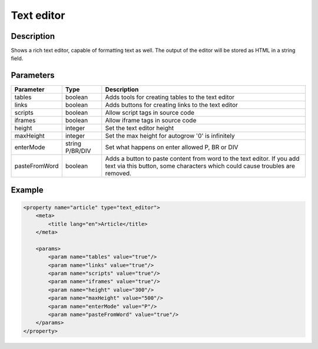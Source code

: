 Text editor
===========

Description
-----------

Shows a rich text editor, capable of formatting text as well. The output of the
editor will be stored as HTML in a string field.

Parameters
----------

.. list-table::
    :header-rows: 1

    * - Parameter
      - Type
      - Description
    * - tables
      - boolean
      - Adds tools for creating tables to the text editor
    * - links
      - boolean
      - Adds buttons for creating links to the text editor
    * - scripts
      - boolean
      - Allow script tags in source code
    * - iframes
      - boolean
      - Allow iframe tags in source code
    * - height
      - integer
      - Set the text editor height
    * - maxHeight
      - integer
      - Set the max height for autogrow '0' is  infinitely
    * - enterMode
      - string P/BR/DIV
      - Set what happens on enter allowed P, BR or DIV
    * - pasteFromWord
      - boolean
      - Adds a button to paste content from word to the text editor. If you add
        text via this button, some characters which could cause troubles are
        removed.

Example
-------

.. code-block:: xml

    <property name="article" type="text_editor">
        <meta>
            <title lang="en">Article</title>
        </meta>

        <params>
            <param name="tables" value="true"/>
            <param name="links" value="true"/>
            <param name="scripts" value="true"/>
            <param name="iframes" value="true"/>
            <param name="height" value="300"/>
            <param name="maxHeight" value="500"/>
            <param name="enterMode" value="P"/>
            <param name="pasteFromWord" value="true"/>
        </params>
    </property>

